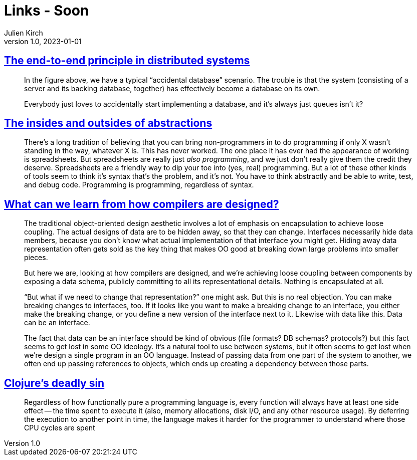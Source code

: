 = Links - Soon
Julien Kirch
v1.0, 2023-01-01
:article_lang: en
:figure-caption!:
:article_description: 

== link:https://www.tedinski.com/2019/02/27/end-to-end-principle.html[The end-to-end principle in distributed systems]

[quote]
____
In the figure above, we have a typical "`accidental database`" scenario. The trouble is that the system (consisting of a server and its backing database, together) has effectively become a database on its own.
____

[quote]
____
Everybody just loves to accidentally start implementing a database, and it's always just queues isn't it?
____

== link:https://www.tedinski.com/2018/10/02/two-sides-to-every-coin.html[The insides and outsides of abstractions]

[quote]
____
There's a long tradition of believing that you can bring non-programmers in to do programming if only X wasn't standing in the way, whatever X is. This has never worked. The one place it has ever had the appearance of working is spreadsheets. But spreadsheets are really just _also programming_, and we just don't really give them the credit they deserve. Spreadsheets are a friendly way to dip your toe into (yes, real) programming. But a lot of these other kinds of tools seem to think it's syntax that's the problem, and it's not. You have to think abstractly and be able to write, test, and debug code. Programming is programming, regardless of syntax.
____


== link:https://www.tedinski.com/2018/03/13/how-compilers-are-designed.html[What can we learn from how compilers are designed?]

[quote]
____
The traditional object-oriented design aesthetic involves a lot of emphasis on encapsulation to achieve loose coupling. The actual designs of data are to be hidden away, so that they can change. Interfaces necessarily hide data members, because you don't know what actual implementation of that interface you might get. Hiding away data representation often gets sold as the key thing that makes OO good at breaking down large problems into smaller pieces.

But here we are, looking at how compilers are designed, and we're achieving loose coupling between components by exposing a data schema, publicly committing to all its representational details. Nothing is encapsulated at all.

"`But what if we need to change that representation?`" one might ask. But this is no real objection. You can make breaking changes to interfaces, too. If it looks like you want to make a breaking change to an interface, you either make the breaking change, or you define a new version of the interface next to it. Likewise with data like this. Data can be an interface.

The fact that data can be an interface should be kind of obvious (file formats? DB schemas? protocols?) but this fact seems to get lost in some OO ideology. It's a natural tool to use between systems, but it often seems to get lost when we're design a single program in an OO language. Instead of passing data from one part of the system to another, we often end up passing references to objects, which ends up creating a dependency between those parts.
____


== link:https://clojure-goes-fast.com/blog/clojures-deadly-sin/[Clojure's deadly sin]

[quote]
____
Regardless of how functionally pure a programming language is, every function will always have at least one side effect -- the time spent to execute it (also, memory allocations, disk I/O, and any other resource usage). By deferring the execution to another point in time, the language makes it harder for the programmer to understand where those CPU cycles are spent
____
